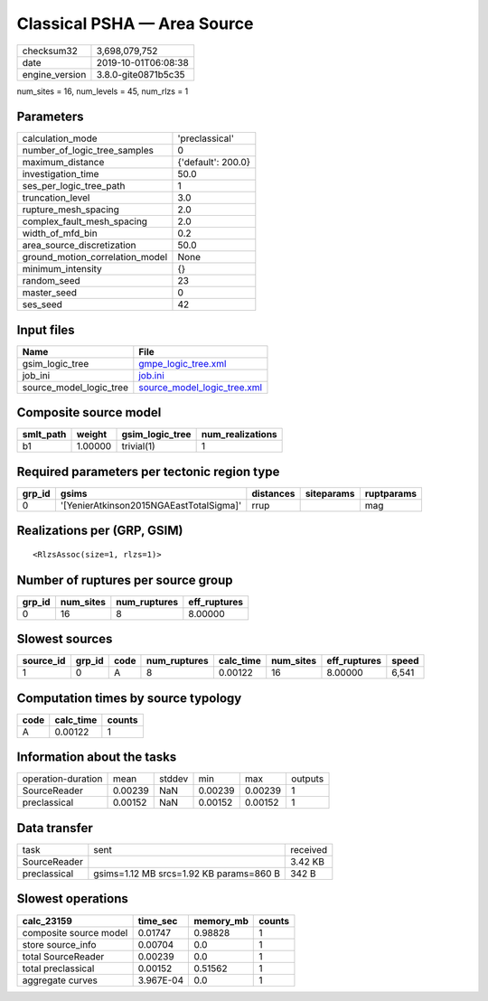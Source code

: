 Classical PSHA — Area Source
============================

============== ===================
checksum32     3,698,079,752      
date           2019-10-01T06:08:38
engine_version 3.8.0-gite0871b5c35
============== ===================

num_sites = 16, num_levels = 45, num_rlzs = 1

Parameters
----------
=============================== ==================
calculation_mode                'preclassical'    
number_of_logic_tree_samples    0                 
maximum_distance                {'default': 200.0}
investigation_time              50.0              
ses_per_logic_tree_path         1                 
truncation_level                3.0               
rupture_mesh_spacing            2.0               
complex_fault_mesh_spacing      2.0               
width_of_mfd_bin                0.2               
area_source_discretization      50.0              
ground_motion_correlation_model None              
minimum_intensity               {}                
random_seed                     23                
master_seed                     0                 
ses_seed                        42                
=============================== ==================

Input files
-----------
======================= ============================================================
Name                    File                                                        
======================= ============================================================
gsim_logic_tree         `gmpe_logic_tree.xml <gmpe_logic_tree.xml>`_                
job_ini                 `job.ini <job.ini>`_                                        
source_model_logic_tree `source_model_logic_tree.xml <source_model_logic_tree.xml>`_
======================= ============================================================

Composite source model
----------------------
========= ======= =============== ================
smlt_path weight  gsim_logic_tree num_realizations
========= ======= =============== ================
b1        1.00000 trivial(1)      1               
========= ======= =============== ================

Required parameters per tectonic region type
--------------------------------------------
====== ======================================= ========= ========== ==========
grp_id gsims                                   distances siteparams ruptparams
====== ======================================= ========= ========== ==========
0      '[YenierAtkinson2015NGAEastTotalSigma]' rrup                 mag       
====== ======================================= ========= ========== ==========

Realizations per (GRP, GSIM)
----------------------------

::

  <RlzsAssoc(size=1, rlzs=1)>

Number of ruptures per source group
-----------------------------------
====== ========= ============ ============
grp_id num_sites num_ruptures eff_ruptures
====== ========= ============ ============
0      16        8            8.00000     
====== ========= ============ ============

Slowest sources
---------------
========= ====== ==== ============ ========= ========= ============ =====
source_id grp_id code num_ruptures calc_time num_sites eff_ruptures speed
========= ====== ==== ============ ========= ========= ============ =====
1         0      A    8            0.00122   16        8.00000      6,541
========= ====== ==== ============ ========= ========= ============ =====

Computation times by source typology
------------------------------------
==== ========= ======
code calc_time counts
==== ========= ======
A    0.00122   1     
==== ========= ======

Information about the tasks
---------------------------
================== ======= ====== ======= ======= =======
operation-duration mean    stddev min     max     outputs
SourceReader       0.00239 NaN    0.00239 0.00239 1      
preclassical       0.00152 NaN    0.00152 0.00152 1      
================== ======= ====== ======= ======= =======

Data transfer
-------------
============ ======================================= ========
task         sent                                    received
SourceReader                                         3.42 KB 
preclassical gsims=1.12 MB srcs=1.92 KB params=860 B 342 B   
============ ======================================= ========

Slowest operations
------------------
====================== ========= ========= ======
calc_23159             time_sec  memory_mb counts
====================== ========= ========= ======
composite source model 0.01747   0.98828   1     
store source_info      0.00704   0.0       1     
total SourceReader     0.00239   0.0       1     
total preclassical     0.00152   0.51562   1     
aggregate curves       3.967E-04 0.0       1     
====================== ========= ========= ======